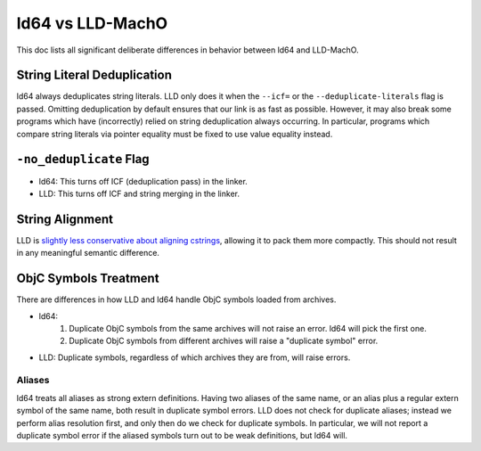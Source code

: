 =================
ld64 vs LLD-MachO
=================

This doc lists all significant deliberate differences in behavior between ld64
and LLD-MachO.

String Literal Deduplication
****************************
ld64 always deduplicates string literals. LLD only does it when the ``--icf=``
or the ``--deduplicate-literals`` flag is passed. Omitting deduplication by
default ensures that our link is as fast as possible. However, it may also break
some programs which have (incorrectly) relied on string deduplication always
occurring. In particular, programs which compare string literals via pointer
equality must be fixed to use value equality instead.

``-no_deduplicate`` Flag
************************
- ld64: This turns off ICF (deduplication pass) in the linker.
- LLD: This turns off ICF and string merging in the linker.

String Alignment
****************
LLD is `slightly less conservative about aligning cstrings
<https://reviews.llvm.org/D121342>`_, allowing it to pack them more compactly.
This should not result in any meaningful semantic difference.

ObjC Symbols Treatment
**********************
There are differences in how LLD and ld64 handle ObjC symbols loaded from
archives.

- ld64:
   1. Duplicate ObjC symbols from the same archives will not raise an error.
      ld64 will pick the first one.
   2. Duplicate ObjC symbols from different archives will raise a "duplicate
      symbol" error.
- LLD: Duplicate symbols, regardless of which archives they are from, will
  raise errors.

Aliases
=======
ld64 treats all aliases as strong extern definitions. Having two aliases of the
same name, or an alias plus a regular extern symbol of the same name, both
result in duplicate symbol errors. LLD does not check for duplicate aliases;
instead we perform alias resolution first, and only then do we check for
duplicate symbols. In particular, we will not report a duplicate symbol error if
the aliased symbols turn out to be weak definitions, but ld64 will.
